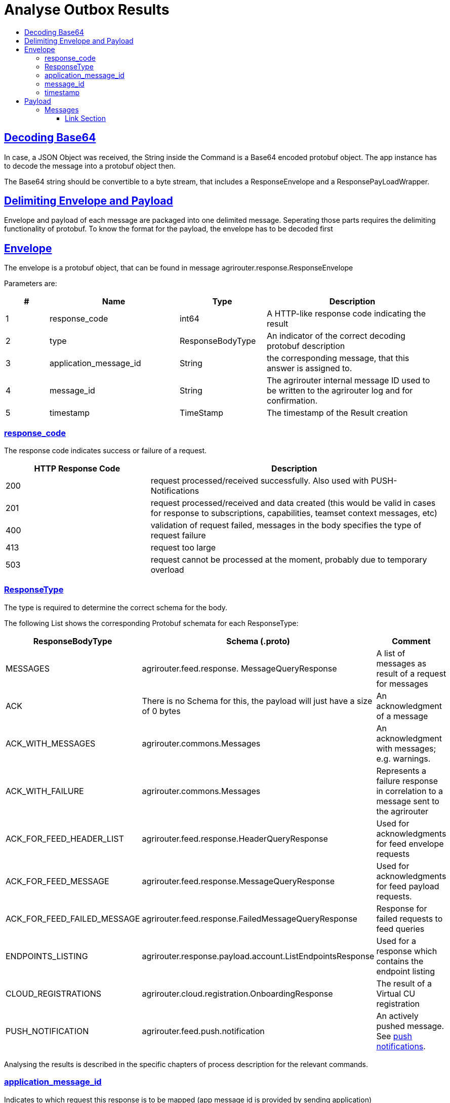 = Analyse Outbox Results
:sectlinks:
:imagesdir: ./../assets/images/
:toc:
:toc-title:
:toclevels: 4

== Decoding Base64

In case, a JSON Object was received, the String inside the Command is a Base64 encoded protobuf object. The app instance has to decode the message into a protobuf object then.

The Base64 string should be convertible to a byte stream, that includes a ResponseEnvelope and a ResponsePayLoadWrapper.

== Delimiting Envelope and Payload

Envelope and payload of each message are packaged into one delimited message. Seperating those parts requires the delimiting functionality of protobuf. To know the format for the payload, the envelope has to be decoded first

== Envelope

The envelope is a protobuf object, that can be found in message agrirouter.response.ResponseEnvelope

Parameters are:

[cols="1,3,2,4",options="header",]
|========
|# |Name |Type |Description
|1 |response_code |int64 |A HTTP-like response code indicating the result
|2 |type |ResponseBodyType |An indicator of the correct decoding protobuf description
|3 |application_message_id |String |the corresponding message, that this answer is assigned to.
|4 |message_id |String |The agrirouter internal message ID used to be written to the agrirouter log and for confirmation.
|5 |timestamp |TimeStamp |The timestamp of the Result creation
|========

=== response_code

The response code indicates success or failure of a request.

[cols="1,2",options="header",]
|========
|HTTP Response Code |Description
|200 |request processed/received successfully. Also used with PUSH-Notifications
|201 |request processed/received and data created (this would be valid in cases for response to subscriptions, capabilities, teamset context messages, etc)
|400 |validation of request failed, messages in the body specifies the type of request failure
|413 |request too large
|503 |request cannot be processed at the moment, probably due to temporary overload
|========


=== ResponseType
[[ResponseType]]
The type is required to determine the correct schema for the body.

The following List shows the corresponding Protobuf schemata for each ResponseType:

[cols="1,2,3",options="header",]
|========
|ResponseBodyType |Schema (.proto) |Comment
|MESSAGES |agrirouter.feed.response. MessageQueryResponse |A list of messages as result of a request for messages
|ACK |There is no Schema for this, the payload will just have a size of 0 bytes |An acknowledgment of a message
|ACK_WITH_MESSAGES |agrirouter.commons.Messages |An acknowledgment with messages; e.g. warnings.
|ACK_WITH_FAILURE |agrirouter.commons.Messages |Represents a failure response in correlation to a message sent to the agrirouter
|ACK_FOR_FEED_HEADER_LIST |agrirouter.feed.response.HeaderQueryResponse |Used for acknowledgments for feed envelope requests
|ACK_FOR_FEED_MESSAGE |agrirouter.feed.response.MessageQueryResponse |Used for acknowledgments for feed payload requests.
|ACK_FOR_FEED_FAILED_MESSAGE |agrirouter.feed.response.FailedMessageQueryResponse |Response for failed requests to feed queries
|ENDPOINTS_LISTING |agrirouter.response.payload.account.ListEndpointsResponse |Used for a response which contains the endpoint listing
|CLOUD_REGISTRATIONS |agrirouter.cloud.registration.OnboardingResponse |The result of a Virtual CU registration
|PUSH_NOTIFICATION |agrirouter.feed.push.notification| An actively pushed message. See link:./push-notification.adoc[push notifications].
|========

Analysing the results is described in the specific chapters of process description for the relevant commands.

=== application_message_id

Indicates to which request this response is to be mapped (app message id is provided by sending application)

=== message_id

The message_id is a unique ID of this message on the agrirouter. Use this id for the confirmation or deletion request.

[NOTE]
====
Deletion and/or confirmation is only required for messages (no matter if requested from feed or actively pushed), not for commands
====

=== timestamp

Time point, when this message was created by the sender.

== Payload

There are several possible payload protobuf formats. Specific messages will be described in the following chapter, in this chapter we will only describe general payload answers.

=== Messages

The agrirouter.commons.messages element includes a message as result of a command for ACK_WITH_MESSAGES or ACK_WITH_FAILURE results.
[source,javascript]
----
syntax = "proto3";

package agrirouter.commons;

message Message {

    string message = 1; // Message text in English Only

    string message_code = 2; // Globally defined message code

    map<string, string> args = 3; // List of argument names and values which would be inserted into the message text

}

message Messages {

    repeated Message messages = 1; // Collection of the Message object listed above used in scenario's when there are multiple messages in a response

}
----

It includes an array of Message:

[cols="1,3,2,4",options="header",]
|=============================================================================================================
|# |Name |Type |Description
|1 |message |string |A human readable description of the message including wildcard fields
|2 |message_code |string |A standardized code to analyse by a program
|3 |args |map<string,string> |A map of field+value pairs to add specific information to a standardized message
|=============================================================================================================

To display the message, replace all fields in the message with the corresponding values from the map.

The possible codes can be found in the link:./../error-codes.adoc[error code list], specific values will be described in more detail within the corresponding link:./../commands/overview.adoc[Commands chapter].







==== Link Section
This page is found in every file and links to the major topics
[width="100%"]
|====
|link:../../README.adoc[Index]|link:../general.adoc[OverView]|link:../shortings.adoc[shortings]|link:../terms.adoc[agrirouter in a nutshell]
|====
